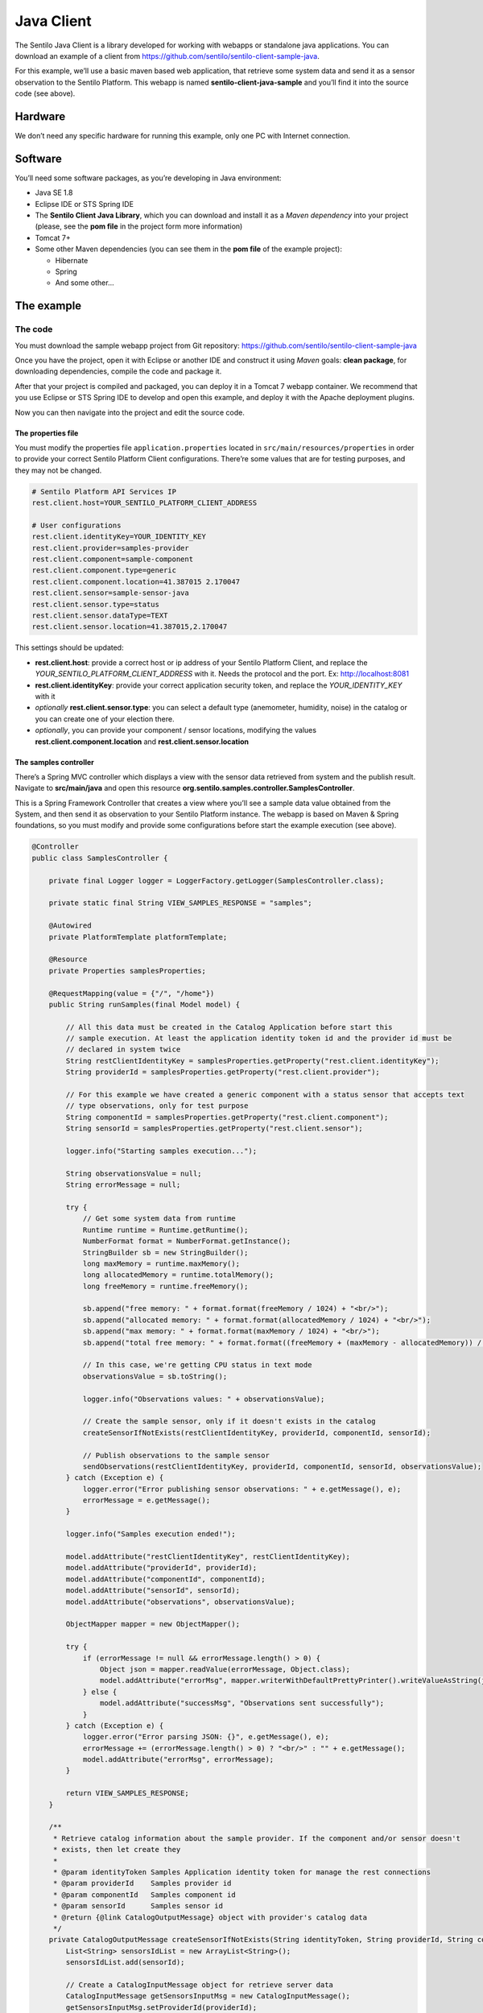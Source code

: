 Java Client
===========

.. figure:: /_static/images/clients/java_logo.jpg
   :alt: Java

The Sentilo Java Client is a library developed for working with webapps
or standalone java applications. You can download an example of a client from
https://github.com/sentilo/sentilo-client-sample-java.

For this example, we’ll use a basic maven based web application, that
retrieve some system data and send it as a sensor observation to the
Sentilo Platform. This webapp is named **sentilo-client-java-sample**
and you’ll find it into the source code (see above).

Hardware
--------

We don’t need any specific hardware for running this example, only one
PC with Internet connection.

Software
--------

You’ll need some software packages, as you’re developing in Java
environment:

-  Java SE 1.8
-  Eclipse IDE or STS Spring IDE
-  The **Sentilo Client Java Library**, which you can download and
   install it as a *Maven dependency* into your project (please, see the
   **pom file** in the project form more information)
-  Tomcat 7+
-  Some other Maven dependencies (you can see them in the **pom file** of
   the example project):

   -  Hibernate
   -  Spring
   -  And some other…

The example
-----------

The code
~~~~~~~~

You must download the sample webapp project from Git repository:
https://github.com/sentilo/sentilo-client-sample-java

Once you have the project, open it with Eclipse or another IDE and
construct it using *Maven* goals: **clean package**, for downloading
dependencies, compile the code and package it.

After that your project is compiled and packaged, you can deploy it in a
Tomcat 7 webapp container. We recommend that you use Eclipse or STS
Spring IDE to develop and open this example, and deploy it with the
Apache deployment plugins.

Now you can then navigate into the project and edit the source code.

The properties file
^^^^^^^^^^^^^^^^^^^

You must modify the properties file :literal:`application.properties` located
in :literal:`src/main/resources/properties` in order to provide your correct
Sentilo Platform Client configurations. There’re some values that are
for testing purposes, and they may not be changed.

.. code:: properties

   # Sentilo Platform API Services IP
   rest.client.host=YOUR_SENTILO_PLATFORM_CLIENT_ADDRESS

   # User configurations
   rest.client.identityKey=YOUR_IDENTITY_KEY
   rest.client.provider=samples-provider
   rest.client.component=sample-component
   rest.client.component.type=generic
   rest.client.component.location=41.387015 2.170047
   rest.client.sensor=sample-sensor-java
   rest.client.sensor.type=status
   rest.client.sensor.dataType=TEXT
   rest.client.sensor.location=41.387015,2.170047

This settings should be updated:

-  **rest.client.host**: provide a correct host or ip address of your
   Sentilo Platform Client, and replace the
   *YOUR_SENTILO_PLATFORM_CLIENT_ADDRESS* with it. Needs the protocol and the port. Ex: http://localhost:8081
-  **rest.client.identityKey**: provide your correct application
   security token, and replace the *YOUR_IDENTITY_KEY* with it
-  *optionally* **rest.client.sensor.type**: you can select a default type (anemometer, humidity, noise) in the catalog or you can create one of your election there.
-  *optionally*, you can provide your component / sensor locations,
   modifying the values **rest.client.component.location** and
   **rest.client.sensor.location**

The samples controller
^^^^^^^^^^^^^^^^^^^^^^

There’s a Spring MVC controller which displays a view with the sensor
data retrieved from system and the publish result. Navigate to
**src/main/java** and open this resource
**org.sentilo.samples.controller.SamplesController**.

This is a Spring Framework Controller that creates a view where you’ll
see a sample data value obtained from the System, and then send it as
observation to your Sentilo Platform instance. The webapp is based on
Maven & Spring foundations, so you must modify and provide some
configurations before start the example execution (see above).

.. code:: java

    @Controller
    public class SamplesController {

        private final Logger logger = LoggerFactory.getLogger(SamplesController.class);

        private static final String VIEW_SAMPLES_RESPONSE = "samples";

        @Autowired
        private PlatformTemplate platformTemplate;

        @Resource
        private Properties samplesProperties;

        @RequestMapping(value = {"/", "/home"})
        public String runSamples(final Model model) {

            // All this data must be created in the Catalog Application before start this
            // sample execution. At least the application identity token id and the provider id must be
            // declared in system twice
            String restClientIdentityKey = samplesProperties.getProperty("rest.client.identityKey");
            String providerId = samplesProperties.getProperty("rest.client.provider");

            // For this example we have created a generic component with a status sensor that accepts text
            // type observations, only for test purpose
            String componentId = samplesProperties.getProperty("rest.client.component");
            String sensorId = samplesProperties.getProperty("rest.client.sensor");

            logger.info("Starting samples execution...");

            String observationsValue = null;
            String errorMessage = null;

            try {
                // Get some system data from runtime
                Runtime runtime = Runtime.getRuntime();
                NumberFormat format = NumberFormat.getInstance();
                StringBuilder sb = new StringBuilder();
                long maxMemory = runtime.maxMemory();
                long allocatedMemory = runtime.totalMemory();
                long freeMemory = runtime.freeMemory();

                sb.append("free memory: " + format.format(freeMemory / 1024) + "<br/>");
                sb.append("allocated memory: " + format.format(allocatedMemory / 1024) + "<br/>");
                sb.append("max memory: " + format.format(maxMemory / 1024) + "<br/>");
                sb.append("total free memory: " + format.format((freeMemory + (maxMemory - allocatedMemory)) / 1024) + "<br/>");

                // In this case, we're getting CPU status in text mode
                observationsValue = sb.toString();

                logger.info("Observations values: " + observationsValue);

                // Create the sample sensor, only if it doesn't exists in the catalog
                createSensorIfNotExists(restClientIdentityKey, providerId, componentId, sensorId);

                // Publish observations to the sample sensor
                sendObservations(restClientIdentityKey, providerId, componentId, sensorId, observationsValue);
            } catch (Exception e) {
                logger.error("Error publishing sensor observations: " + e.getMessage(), e);
                errorMessage = e.getMessage();
            }

            logger.info("Samples execution ended!");

            model.addAttribute("restClientIdentityKey", restClientIdentityKey);
            model.addAttribute("providerId", providerId);
            model.addAttribute("componentId", componentId);
            model.addAttribute("sensorId", sensorId);
            model.addAttribute("observations", observationsValue);

            ObjectMapper mapper = new ObjectMapper();

            try {
                if (errorMessage != null && errorMessage.length() > 0) {
                    Object json = mapper.readValue(errorMessage, Object.class);
                    model.addAttribute("errorMsg", mapper.writerWithDefaultPrettyPrinter().writeValueAsString(json));
                } else {
                    model.addAttribute("successMsg", "Observations sent successfully");
                }
            } catch (Exception e) {
                logger.error("Error parsing JSON: {}", e.getMessage(), e);
                errorMessage += (errorMessage.length() > 0) ? "<br/>" : "" + e.getMessage();
                model.addAttribute("errorMsg", errorMessage);
            }

            return VIEW_SAMPLES_RESPONSE;
        }

        /**
         * Retrieve catalog information about the sample provider. If the component and/or sensor doesn't
         * exists, then let create they
         *
         * @param identityToken Samples Application identity token for manage the rest connections
         * @param providerId    Samples provider id
         * @param componentId   Samples component id
         * @param sensorId      Samples sensor id
         * @return {@link CatalogOutputMessage} object with provider's catalog data
         */
        private CatalogOutputMessage createSensorIfNotExists(String identityToken, String providerId, String componentId, String sensorId) {
            List<String> sensorsIdList = new ArrayList<String>();
            sensorsIdList.add(sensorId);

            // Create a CatalogInputMessage object for retrieve server data
            CatalogInputMessage getSensorsInputMsg = new CatalogInputMessage();
            getSensorsInputMsg.setProviderId(providerId);
            getSensorsInputMsg.setIdentityToken(identityToken);
            getSensorsInputMsg.setSensors(createSensorsList(providerId, componentId, sensorsIdList));

            // Obtain the sensors list from provider within a CatalogOutputMessage response object type
            CatalogOutputMessage getSensorsOutputMsg = platformTemplate.getCatalogOps().getSensors(getSensorsInputMsg);

            // Search for the sensor in the list
            boolean existsSensor = false;
            if (getSensorsOutputMsg.getProviders() != null && !getSensorsOutputMsg.getProviders().isEmpty()) {
                for (AuthorizedProvider provider : getSensorsOutputMsg.getProviders()) {
                    if (provider.getSensors() != null && !provider.getSensors().isEmpty()) {
                        for (CatalogSensor sensor : provider.getSensors()) {
                            logger.debug("Retrieved sensor: " + sensor.getComponent() + " - " + sensor.getSensor());
                            existsSensor |= sensorId.equals(sensor.getSensor());
                            if (existsSensor) {
                                break;
                            }
                        }
                    }
                }
            }

            // If the sensor doesn't exists in the retrieved list, we must create it before publish the
            // observations
            if (!existsSensor) {
                // Create a CatalogInputMessage object for retrieve server data
                CatalogInputMessage registerSensorsInputMsg = new CatalogInputMessage(providerId);
                registerSensorsInputMsg.setIdentityToken(identityToken);
                registerSensorsInputMsg.setSensors(createSensorsList(providerId, componentId, sensorsIdList));

                // Register the new sensor in the server
                platformTemplate.getCatalogOps().registerSensors(registerSensorsInputMsg);
            }

            return getSensorsOutputMsg;
        }

        /**
         * Publish some observations from a sensor
         *
         * @param identityToken Samples Application identity token for manage the rest connections
         * @param providerId    Samples provider id
         * @param componentId   Samples component id
         * @param sensorId      Samples sensor id
         * @param value         Observations value, in our case, a String type
         */
        private void sendObservations(String identityToken, String providerId, String componentId, String sensorId, String value) {
            List<String> sensorsIdList = new ArrayList<String>();
            sensorsIdList.add(sensorId);
            createSensorsList(providerId, componentId, sensorsIdList);

            List<Observation> observations = new ArrayList<Observation>();
            Observation observation = new Observation(value, new Date());
            observations.add(observation);

            SensorObservations sensorObservations = new SensorObservations(sensorId);
            sensorObservations.setObservations(observations);

            DataInputMessage dataInputMessage = new DataInputMessage(providerId, sensorId);
            dataInputMessage.setIdentityToken(identityToken);
            dataInputMessage.setSensorObservations(sensorObservations);

            platformTemplate.getDataOps().sendObservations(dataInputMessage);
        }

        /**
         * Create a component list
         *
         * @param componentId Component identifier
         * @return A {@link CatalogComponent} list
         */
        private List<CatalogComponent> createComponentsList(String componentId) {
            List<CatalogComponent> catalogComponentList = new ArrayList<CatalogComponent>();
            CatalogComponent catalogComponent = new CatalogComponent();
            catalogComponent.setComponent(componentId);
            catalogComponent.setComponentType(samplesProperties.getProperty("rest.client.component.type"));
            catalogComponent.setLocation(samplesProperties.getProperty("rest.client.component.location"));
            catalogComponentList.add(catalogComponent);
            return catalogComponentList;
        }

        /**
         * Create a sensor list
         *
         * @param componentId   The Sample Component Id
         * @param sensorsIdList A list with the sensor ids to create
         * @return A {@link CatalogSensor} list
         */
        private List<CatalogSensor> createSensorsList(String providerId, String componentId, List<String> sensorsIdList) {
            List<CatalogSensor> catalogSensorsList = new ArrayList<CatalogSensor>();
            for (String sensorId : sensorsIdList) {
                CatalogSensor catalogSensor = new CatalogSensor();
                catalogSensor.setComponent(componentId);
                catalogSensor.setSensor(sensorId);
                catalogSensor.setProvider(providerId);
                catalogSensor.setType(samplesProperties.getProperty("rest.client.sensor.type"));
                catalogSensor.setDataType(samplesProperties.getProperty("rest.client.sensor.dataType"));
                catalogSensor.setLocation(samplesProperties.getProperty("rest.client.sensor.location"));
                catalogSensorsList.add(catalogSensor);
            }
            return catalogSensorsList;
        }
    }

What’s happenning?

-  First of all, we’re looking for some configuration settings, like the
   component and sensor names
-  Next, we’re using some runtime status values, so we can the publish
   them as a observations (mem status, for example)
-  First of all, we check if the sensor has been created before in the
   Catalog, and if it doesn't exists we add it
-  After that, we’ll publish the sensor observations
-  Then, we pass all this information to the view for displaying it the
   navigator window

This is an observation sample:

::

   CPU states: 5.8% user, 1.9% system, 0.0% nice, 0.0% wait, 91.7% idle

The samples page view
^^^^^^^^^^^^^^^^^^^^^

And finally, this is the source code of the view:

.. code:: jsp

   <%@ taglib prefix="c" uri="http://java.sun.com/jsp/jstl/core" %>
   <%@ page contentType="text/html; charset=UTF-8" pageEncoding="UTF-8"%>
   <!DOCTYPE html>

   <html>

    <head>
     
    </head>

    <body>
     
     <h3>Observations:</h3>
     <p>${observations}</p>

     <br />

     <c:if test="${not empty successMsg}">
      <h3>Success:</h3>
      <p>${successMsg}</p>
     </c:if>

     <c:if test="${not empty errorMsg}">
      <h3>Error:</h3>
      <pre>${errorMsg}</pre>
     </c:if>
     
     <br />
     
     <button onclick="location.reload();">Send observations</button>
     
    </body>

   </html>

This source code is quite easy, so don’t need to comment it.

Executing the sample application
~~~~~~~~~~~~~~~~~~~~~~~~~~~~~~~~

Using the IDE or copying the WAR file, deploy your webbapp into
the Tomcat deployments directory, and start it.

You must access to this url (we assume that you’re in your localhost and
your port is the 8080, the default values):
http://localhost:8080/sentilo-samples

And then you must see a result page like this:

|java_sample_4.jpg|

As you can see, there’s a button named *Send observations*. You can use
to re-send observations and reload the page. Every page reload send the
observations to the Sentilo Platform Client.

.. |java_sample_4.jpg| image:: ../_static/images/clients/java_sample_4.jpg

